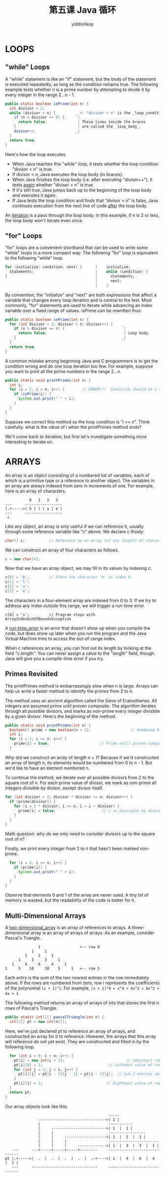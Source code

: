 # -*- org-export-babel-evaluate: nil -*-
#+PROPERTY: header-args :eval never-export
#+PROPERTY: header-args:python :session 第五课 Java 循环
#+PROPERTY: header-args:ipython :session 第五课 Java 循环
#+HTML_HEAD: <link rel="stylesheet" type="text/css" href="/home/yiddi/git_repos/YIDDI_org_export_theme/theme/org-nav-theme_cache.css" >
#+HTML_HEAD: <script src="https://hypothes.is/embed.js" async></script>
#+HTML_HEAD: <script type="application/json" class="js-hypothesis-config">
#+HTML_HEAD: <script src="https://cdn.mathjax.org/mathjax/latest/MathJax.js?config=TeX-AMS-MML_HTMLorMML"></script>
#+OPTIONS: html-link-use-abs-url:nil html-postamble:nil html-preamble:t
#+OPTIONS: H:3 num:t ^:nil _:nil tags:not-in-toc
#+TITLE: 第五课 Java 循环
#+AUTHOR: yiddishkop
#+EMAIL: [[mailto:yiddishkop@163.com][yiddi's email]]
#+TAGS: {PKGIMPT(i) DATAVIEW(v) DATAPREP(p) GRAPHBUILD(b) GRAPHCOMPT(c)} LINAGAPI(a) PROBAPI(b) MATHFORM(f) MLALGO(m)



* LOOPS

** "while" Loops
A "while" statement is like an "if" statement, but the body of the statement is
executed repeatedly, as long as the condition remains true.  The following
example tests whether n is a prime number by attempting to divide it by every
integer in the range 2...n - 1.

#+BEGIN_SRC java
    public static boolean isPrime(int n) {
      int divisor = 2;
      while (divisor < n) {         _ <- "divisor < n" is the _loop_condition_.
        if (n % divisor == 0) {      |
          return false;              | These lines inside the braces
        }                            | are called the _loop_body_.
        divisor++;                  _|
      }
      return true;
    }
#+END_SRC

Here's how the loop executes.
- When Java reaches this "while" loop, it tests whether the loop condition
  "divisor < n" is true.
- If divisor < n, Java executes the loop body {in braces}.
- When Java finishes the loop body (i.e. after executing "divisor++"), it
  tests _again_ whether "divisor < n" is true.
- If it's still true, Java jumps back up to the beginning of the loop body and
  executes it again.
- If Java tests the loop condition and finds that "divisor < n" is false, Java
  continues execution from the next line of code _after_ the loop body.

An _iteration_ is a pass through the loop body.  In this example, if n is 2 or
less, the loop body won't iterate even once.

** "for" Loops
"for" loops are a convenient shorthand that can be used to write some "while"
loops in a more compact way.  The following "for" loop is equivalent to the
following "while" loop.

#+BEGIN_SRC java
    for (initialize; condition; next) {      |    initialize;
      statements;                            |    while (condition) {
    }                                        |      statements;
                                             |      next;
                                             |    }
#+END_SRC

By convention, the "initialize" and "next" are both expressions that affect a
variable that changes every loop iteration and is central to the test.  Most
commonly, "for" statements are used to iterate while advancing an index
variable over a fixed range of values.  isPrime can be rewritten thus:

#+BEGIN_SRC java
    public static boolean isPrime(int n) {
      for (int divisor = 2; divisor < n; divisor++) {    _
        if (n % divisor == 0) {                           |
          return false;                                   | Loop body.
        }                                                _|
      }
      return true;
    }
#+END_SRC

A common mistake among beginning Java and C programmers is to get the condition
wrong and do one loop iteration too few.  For example, suppose you want to
print all the prime numbers in the range 2...n.

#+BEGIN_SRC java
    public static void printPrimes(int n) {
      int i;
      for (i = 2; i < n; i++) {        // ERROR!!!  Condition should be i <= n.
        if (isPrime(i)) {
          System.out.print(" " + i);
        }
      }
    }
#+END_SRC

Suppose we correct this method so the loop condition is "i <= n".  Think
carefully:  what is the value of i when the printPrimes method ends?

We'll come back to iteration, but first let's investigate something more
interesting to iterate on.

* ARRAYS
An array is an object consisting of a numbered list of variables, each of which
is a primitive type or a reference to another object.  The variables in an
array are always indexed from zero in increments of one.  For example, here is
an array of characters.
#+BEGIN_EXAMPLE
                                      0   1   2   3
                           ---      -----------------
                           |.+----->| b | l | u | e |
                           ---      -----------------
                            c
#+END_EXAMPLE

Like any object, an array is only useful if we can reference it, usually
through some reference variable like "c" above.  We declare c thusly:

#+BEGIN_SRC java
    char[] c;           // Reference to an array (of any length) of characters.
#+END_SRC

We can construct an array of four characters as follows.

#+BEGIN_SRC java
    c = new char[4];
#+END_SRC

Now that we have an array object, we may fill in its values by indexing c.

#+BEGIN_SRC java
    c[0] = 'b';         // Store the character 'b' at index 0.
    c[1] = 'l';
    c[2] = 'u';
    c[3] = 'e';
#+END_SRC

The characters in a four-element array are indexed from 0 to 3.  If we try to
address any index outside this range, we will trigger a run-time error.
#+BEGIN_SRC
    c[4] = 's';         // Program stops with ArrayIndexOutOfBoundsException
#+END_SRC


A _run-time_error_ is an error that doesn't show up when you compile the code,
but does show up later when you run the program and the Java Virtual Machine
tries to access the out-of-range index.

When c references an array, you can find out its length by looking at the field
"c.length".  You can never assign a value to the "length" field, though.  Java
will give you a compile-time error if you try.

** Primes Revisited
The printPrimes method is embarrassingly slow when n is large.  Arrays can help
us write a faster method to identify the primes from 2 to n.

The method uses an ancient algorithm called the Sieve of Eratosthenes.  All
integers are assumed prime until proven composite.  The algorithm iterates
through all possible divisors, and marks as non-prime every integer divisible
by a given divisor.  Here's the beginning of the method.

#+BEGIN_SRC java
    public static void printPrimes(int n) {
      boolean[] prime = new boolean[n + 1];                  // Numbered 0...n.
      int i;
      for (i = 2; i <= n; i++) {
        prime[i] = true;                       // Prime until proven composite.
      }
#+END_SRC

Why did we construct an array of length n + 1?  Because if we'd constructed an
array of length n, its elements would be numbered from 0 to n - 1.  But we'd
like to have an element numbered n.

To continue the method, we iterate over all possible divisors from 2 to the
square root of n.  For each prime value of divisor, we mark as non-prime all
integers divisible by divisor, except divisor itself.

#+BEGIN_SRC java
      for (int divisor = 2; divisor * divisor <= n; divisor++) {
        if (prime[divisor]) {
          for (i = 2 * divisor; i <= n; i = i + divisor) {
            prime[i] = false;                     // i is divisible by divisor.
          }
        }
      }
#+END_SRC

Math question:  why do we only need to consider divisors up to the square root
of n?

Finally, we print every integer from 2 to n that hasn't been marked non-prime.

#+BEGIN_SRC java
      for (i = 2; i <= n; i++) {
        if (prime[i]) {
          System.out.print(" " + i);
        }
      }
    }
#+END_SRC

Observe that elements 0 and 1 of the array are never used.  A tiny bit of
memory is wasted, but the readability of the code is better for it.
** Multi-Dimensional Arrays
A _two-dimensional_array_ is an array of references to arrays.  A three-
dimensional array is an array of arrays of arrays.  As an example, consider
Pascal's Triangle.

#+BEGIN_EXAMPLE
                                       1                  <-- row 0
                                    1     1
                                 1     2     1
                              1     3     3     1
                           1     4     6     4     1
                        1     5    10     10    5     1   <-- row 5
#+END_EXAMPLE

Each entry is the sum of the two nearest entries in the row immediately above.
If the rows are numbered from zero, row i represents the coefficients of the
polynomial ~(x + 1)^i~.  For example, ~(x + 1)^4 = x^4 + 4x^3 + 6x^2 + 4x + 1~.

The following method returns an array of arrays of ints that stores the first n
rows of Pascal's Triangle.

#+BEGIN_SRC java
     public static int[][] pascalTriangle(int n) {
       int[][] pt = new int[n][];
#+END_SRC


Here, we've just declared pt to reference an array of arrays, and constructed
an array for it to reference.  However, the arrays that this array will
reference do not yet exist.  They are constructed and filled in by the
following loop.

#+BEGIN_SRC java
       for (int i = 0; i < n; i++) {
         pt[i] = new int[i + 1];                            // Construct row i.
         pt[i][0] = 1;                              // Leftmost value of row i.
         for (int j = 1; j < i; j++) {
           pt[i][j] = pt[i - 1][j - 1] + pt[i - 1][j];  // Sum 2 entries above.
         }
         pt[i][i] = 1;                             // Rightmost value of row i.
       }
       return pt;
     }
#+END_SRC

Our array objects look like this:

#+BEGIN_EXAMPLE
                                                 -----
                 ------------------------------->| 1 |
                 |                               -----------
                 |     ------------------------->| 1  |  1 |
                 |     |                         -----------------
                 |     |     ------------------->| 1  |  2  |  1 |
                 |     |     |                   -----------------------
                 |     |     |     ------------->| 1  |  3  |  3  |  1 |
     ---      ---+-----+-----+-----+--------     -----------------------------
  pt |.+----->|  .  |  .  |  .  |  .  |  .-+---->| 1  |  4  |  6  |  4  |  1 |
     ---      ------------------------------     -----------------------------

#+END_EXAMPLE
